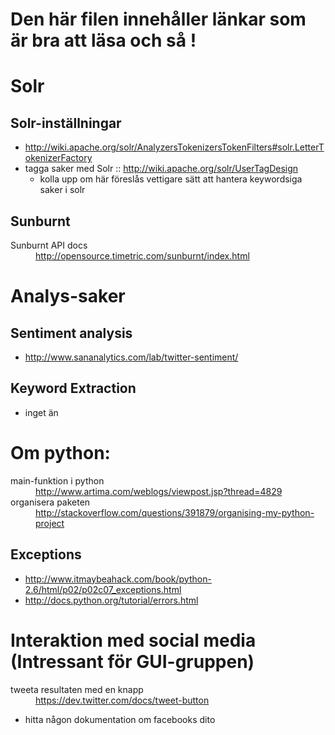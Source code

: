 * Den här filen innehåller länkar som är bra att läsa och så !

* Solr
** Solr-inställningar
   + http://wiki.apache.org/solr/AnalyzersTokenizersTokenFilters#solr.LetterTokenizerFactory
   + tagga saker med Solr :: http://wiki.apache.org/solr/UserTagDesign
        - kolla upp om här föreslås vettigare sätt att hantera keywordsiga saker i solr
** Sunburnt
   + Sunburnt API docs :: http://opensource.timetric.com/sunburnt/index.html

* Analys-saker
** Sentiment analysis
   + http://www.sananalytics.com/lab/twitter-sentiment/
** Keyword Extraction 
   + inget än



* Om python:
  
  + main-funktion i python :: http://www.artima.com/weblogs/viewpost.jsp?thread=4829
  + organisera paketen :: http://stackoverflow.com/questions/391879/organising-my-python-project  
** Exceptions
   + http://www.itmaybeahack.com/book/python-2.6/html/p02/p02c07_exceptions.html
   + http://docs.python.org/tutorial/errors.html

* Interaktion med social media (Intressant för GUI-gruppen)
  + tweeta resultaten med en knapp :: https://dev.twitter.com/docs/tweet-button
  + hitta någon dokumentation om facebooks dito
